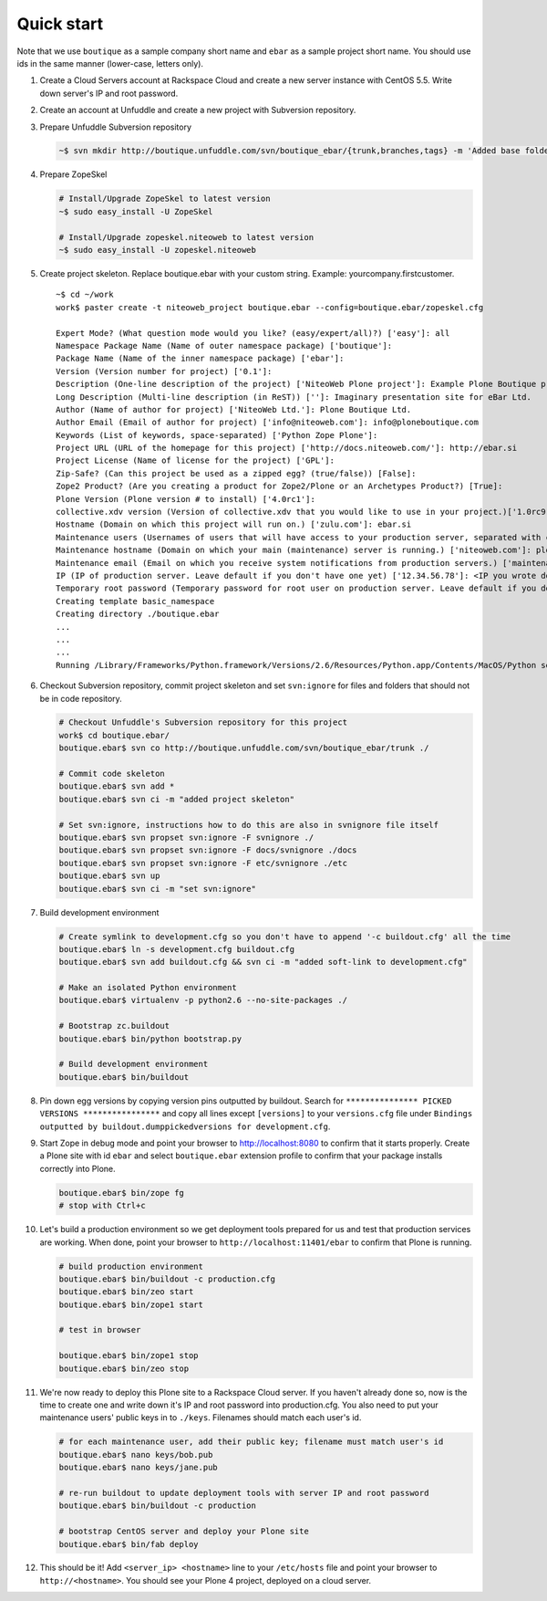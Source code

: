 ###########
Quick start
###########

Note that we use ``boutique`` as a sample company short name and ``ebar`` as a sample project short name.
You should use ids in the same manner (lower-case, letters only).

#. Create a Cloud Servers account at Rackspace Cloud and create a new server instance with CentOS 5.5. 
   Write down server's IP and root password.
#. Create an account at Unfuddle and create a new project with Subversion repository.
#. Prepare Unfuddle Subversion repository

   .. sourcecode:: bash

       ~$ svn mkdir http://boutique.unfuddle.com/svn/boutique_ebar/{trunk,branches,tags} -m 'Added base folders'

#. Prepare ZopeSkel

   .. sourcecode:: bash

       # Install/Upgrade ZopeSkel to latest version
       ~$ sudo easy_install -U ZopeSkel
       
       # Install/Upgrade zopeskel.niteoweb to latest version
       ~$ sudo easy_install -U zopeskel.niteoweb


#. Create project skeleton. Replace boutique.ebar with your custom string. Example: yourcompany.firstcustomer.

   ::

       ~$ cd ~/work
       work$ paster create -t niteoweb_project boutique.ebar --config=boutique.ebar/zopeskel.cfg
           
       Expert Mode? (What question mode would you like? (easy/expert/all)?) ['easy']: all
       Namespace Package Name (Name of outer namespace package) ['boutique']:
       Package Name (Name of the inner namespace package) ['ebar']:
       Version (Version number for project) ['0.1']:
       Description (One-line description of the project) ['NiteoWeb Plone project']: Example Plone Boutique project
       Long Description (Multi-line description (in ReST)) ['']: Imaginary presentation site for eBar Ltd.
       Author (Name of author for project) ['NiteoWeb Ltd.']: Plone Boutique Ltd.
       Author Email (Email of author for project) ['info@niteoweb.com']: info@ploneboutique.com 
       Keywords (List of keywords, space-separated) ['Python Zope Plone']: 
       Project URL (URL of the homepage for this project) ['http://docs.niteoweb.com/']: http://ebar.si
       Project License (Name of license for the project) ['GPL']: 
       Zip-Safe? (Can this project be used as a zipped egg? (true/false)) [False]: 
       Zope2 Product? (Are you creating a product for Zope2/Plone or an Archetypes Product?) [True]: 
       Plone Version (Plone version # to install) ['4.0rc1']: 
       collective.xdv version (Version of collective.xdv that you would like to use in your project.)['1.0rc9']: 
       Hostname (Domain on which this project will run on.) ['zulu.com']: ebar.si
       Maintenance users (Usernames of users that will have access to your production server, separated with commas.) ['iElectric,Kunta,zupo']: 'bob,jane'
       Maintenance hostname (Domain on which your main (maintenance) server is running.) ['niteoweb.com']: ploneboutique.com
       Maintenance email (Email on which you receive system notifications from production servers.) ['maintenance@niteoweb.com']: maintenance@ploneboutique.com
       IP (IP of production server. Leave default if you don't have one yet) ['12.34.56.78']: <IP you wrote down above>
       Temporary root password (Temporary password for root user on production server. Leave default if you don't have one yet) ['root_password_here']: <root password you wrote down above>
       Creating template basic_namespace
       Creating directory ./boutique.ebar
       ...
       ...
       ...
       Running /Library/Frameworks/Python.framework/Versions/2.6/Resources/Python.app/Contents/MacOS/Python setup.py egg_info

#. Checkout Subversion repository, commit project skeleton and set ``svn:ignore`` for files and folders that should not be in code repository.

   .. sourcecode:: bash
   
        # Checkout Unfuddle's Subversion repository for this project
        work$ cd boutique.ebar/
        boutique.ebar$ svn co http://boutique.unfuddle.com/svn/boutique_ebar/trunk ./

        # Commit code skeleton
        boutique.ebar$ svn add *
        boutique.ebar$ svn ci -m "added project skeleton"
        
        # Set svn:ignore, instructions how to do this are also in svnignore file itself
        boutique.ebar$ svn propset svn:ignore -F svnignore ./
        boutique.ebar$ svn propset svn:ignore -F docs/svnignore ./docs
        boutique.ebar$ svn propset svn:ignore -F etc/svnignore ./etc
        boutique.ebar$ svn up
        boutique.ebar$ svn ci -m "set svn:ignore"        
        
#. Build development environment

   .. sourcecode:: bash
   
        # Create symlink to development.cfg so you don't have to append '-c buildout.cfg' all the time
        boutique.ebar$ ln -s development.cfg buildout.cfg
        boutique.ebar$ svn add buildout.cfg && svn ci -m "added soft-link to development.cfg"
   
        # Make an isolated Python environment
        boutique.ebar$ virtualenv -p python2.6 --no-site-packages ./
   
        # Bootstrap zc.buildout
        boutique.ebar$ bin/python bootstrap.py
        
        # Build development environment
        boutique.ebar$ bin/buildout

#. Pin down egg versions by copying version pins outputted by buildout. Search for
   ``*************** PICKED VERSIONS ****************`` and copy all lines except ``[versions]``
   to your ``versions.cfg`` file under ``Bindings outputted by buildout.dumppickedversions for development.cfg``.

#. Start Zope in debug mode and point your browser to http://localhost:8080 to confirm that it starts properly.
   Create a Plone site with id ``ebar`` and select ``boutique.ebar`` extension profile to confirm that your package
   installs correctly into Plone.

   .. sourcecode:: bash
   
        boutique.ebar$ bin/zope fg
        # stop with Ctrl+c

#. Let's build a production environment so we get deployment tools prepared for us and test that production services are working. When done, point your browser to ``http://localhost:11401/ebar`` to confirm that Plone is running.

   .. sourcecode:: bash
   
        # build production environment
        boutique.ebar$ bin/buildout -c production.cfg
        boutique.ebar$ bin/zeo start
        boutique.ebar$ bin/zope1 start
        
        # test in browser
        
        boutique.ebar$ bin/zope1 stop
        boutique.ebar$ bin/zeo stop
        
#. We're now ready to deploy this Plone site to a Rackspace Cloud server. If you haven't already done so, now is the time to create one and write down it's IP and root password into production.cfg. You also need to put your maintenance users' public keys in to ``./keys``. Filenames should match each user's id. 

   .. sourcecode:: bash
   
        # for each maintenance user, add their public key; filename must match user's id
        boutique.ebar$ nano keys/bob.pub
        boutique.ebar$ nano keys/jane.pub
        
        # re-run buildout to update deployment tools with server IP and root password
        boutique.ebar$ bin/buildout -c production
   
        # bootstrap CentOS server and deploy your Plone site
        boutique.ebar$ bin/fab deploy

#. This should be it! Add ``<server_ip> <hostname>`` line to your ``/etc/hosts`` file and point your browser to ``http://<hostname>``. You should see your Plone 4 project, deployed on a cloud server.
